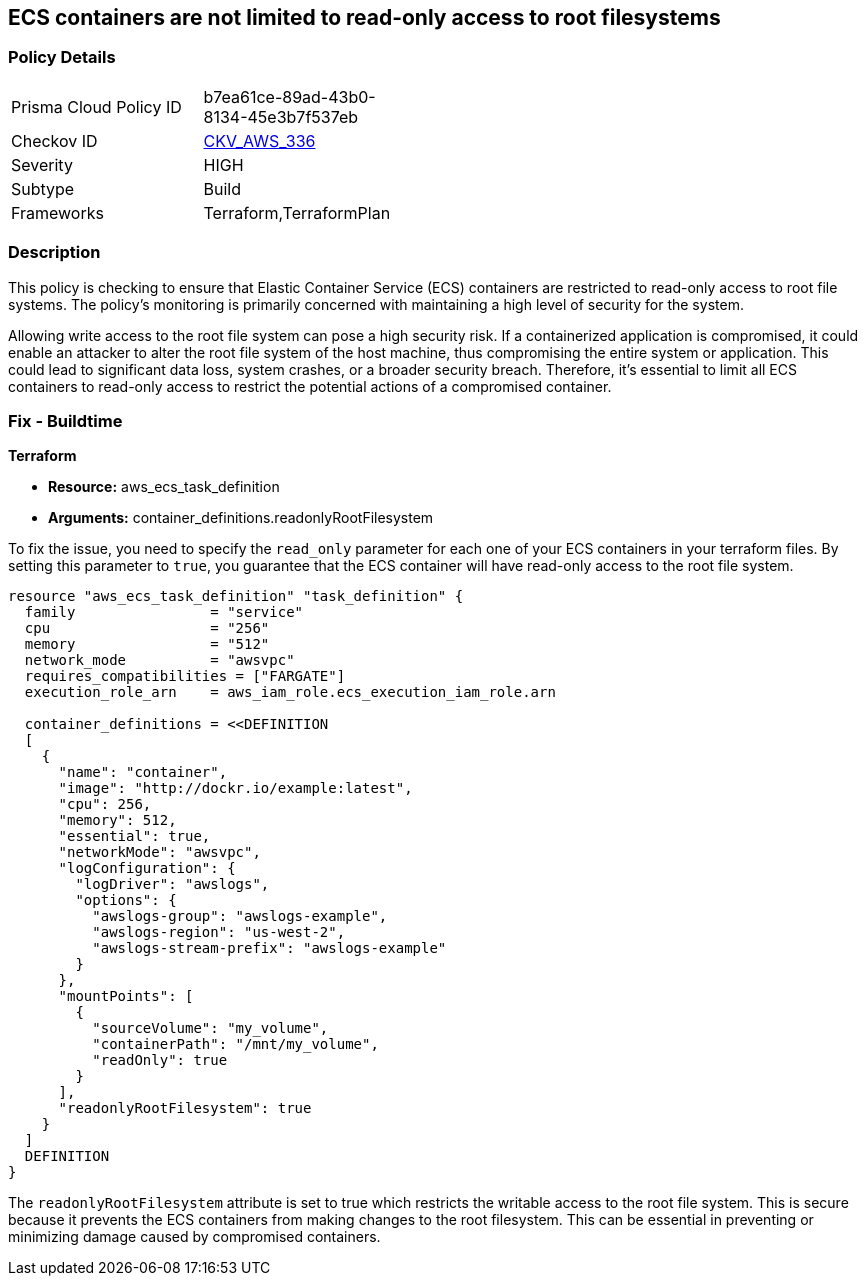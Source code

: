 
== ECS containers are not limited to read-only access to root filesystems

=== Policy Details

[width=45%]
[cols="1,1"]
|===
|Prisma Cloud Policy ID
| b7ea61ce-89ad-43b0-8134-45e3b7f537eb

|Checkov ID
| https://github.com/bridgecrewio/checkov/blob/main/checkov/terraform/checks/resource/aws/ECSContainerReadOnlyRoot.py[CKV_AWS_336]

|Severity
|HIGH

|Subtype
|Build

|Frameworks
|Terraform,TerraformPlan

|===

=== Description

This policy is checking to ensure that Elastic Container Service (ECS) containers are restricted to read-only access to root file systems. The policy's monitoring is primarily concerned with maintaining a high level of security for the system.

Allowing write access to the root file system can pose a high security risk. If a containerized application is compromised, it could enable an attacker to alter the root file system of the host machine, thus compromising the entire system or application. This could lead to significant data loss, system crashes, or a broader security breach. Therefore, it's essential to limit all ECS containers to read-only access to restrict the potential actions of a compromised container.

=== Fix - Buildtime

*Terraform*

* *Resource:* aws_ecs_task_definition
* *Arguments:* container_definitions.readonlyRootFilesystem

To fix the issue, you need to specify the `read_only` parameter for each one of your ECS containers in your terraform files. By setting this parameter to `true`, you guarantee that the ECS container will have read-only access to the root file system.

[source,hcl]
----
resource "aws_ecs_task_definition" "task_definition" {
  family                = "service"
  cpu                   = "256"
  memory                = "512"
  network_mode          = "awsvpc"
  requires_compatibilities = ["FARGATE"]
  execution_role_arn    = aws_iam_role.ecs_execution_iam_role.arn

  container_definitions = <<DEFINITION
  [
    {
      "name": "container",
      "image": "http://dockr.io/example:latest",
      "cpu": 256,
      "memory": 512,
      "essential": true,
      "networkMode": "awsvpc",
      "logConfiguration": {
        "logDriver": "awslogs",
        "options": {
          "awslogs-group": "awslogs-example",
          "awslogs-region": "us-west-2",
          "awslogs-stream-prefix": "awslogs-example"
        }
      },
      "mountPoints": [
        {
          "sourceVolume": "my_volume",
          "containerPath": "/mnt/my_volume",
          "readOnly": true
        }
      ],
      "readonlyRootFilesystem": true
    }
  ]
  DEFINITION
}
----

The `readonlyRootFilesystem` attribute is set to true which restricts the writable access to the root file system. This is secure because it prevents the ECS containers from making changes to the root filesystem. This can be essential in preventing or minimizing damage caused by compromised containers.

